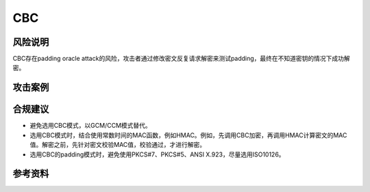 CBC
===


风险说明
--------

CBC存在padding oracle attack的风险，攻击者通过修改密文反复请求解密来测试padding，最终在不知道密钥的情况下成功解密。

攻击案例
--------

.. _Security Flaws Induced by CBC Padding Applications to SSL, IPSEC, WTLS...: https://www.iacr.org/cryptodb/archive/2002/EUROCRYPT/2850/2850.pdf


合规建议
--------

- 避免选用CBC模式，以GCM/CCM模式替代。
- 选用CBC模式时，结合使用常数时间的MAC函数，例如HMAC。例如，先调用CBC加密，再调用HMAC计算密文的MAC值。解密之前，先针对密文校验MAC值，校验通过，才进行解密。
- 选用CBC的padding模式时，避免使用PKCS#7、PKCS#5、ANSI X.923，尽量选用ISO10126。


参考资料
--------

.. _Timing vulnerabilities with CBC-mode symmetric decryption using padding: https://learn.microsoft.com/en-us/dotnet/standard/security/vulnerabilities-cbc-mode


